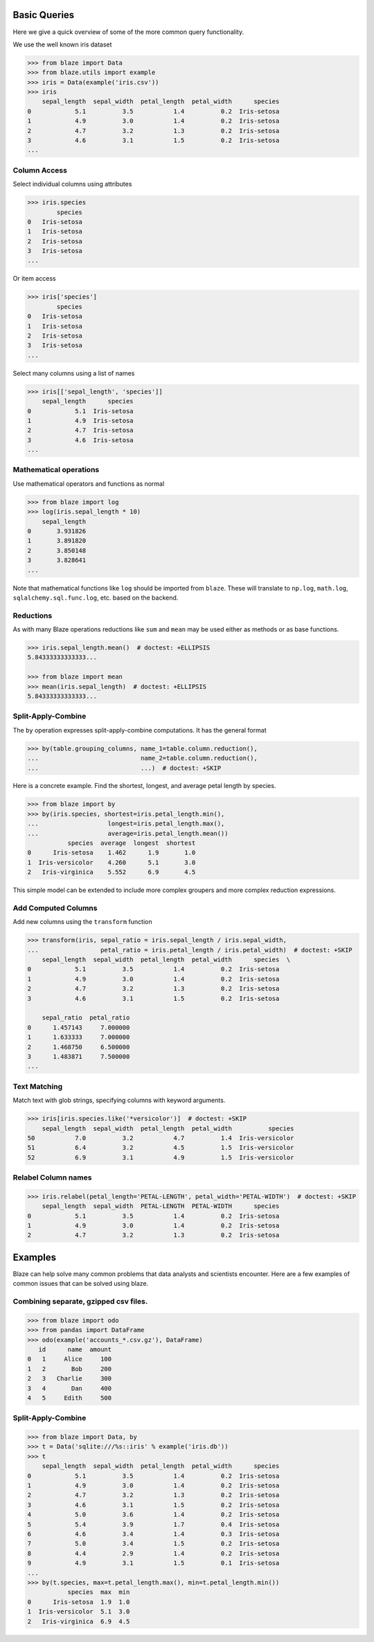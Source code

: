 =============
Basic Queries
=============

Here we give a quick overview of some of the more common query functionality.

We use the well known iris dataset

.. code-block:: python

   >>> from blaze import Data
   >>> from blaze.utils import example
   >>> iris = Data(example('iris.csv'))
   >>> iris
       sepal_length  sepal_width  petal_length  petal_width      species
   0            5.1          3.5           1.4          0.2  Iris-setosa
   1            4.9          3.0           1.4          0.2  Iris-setosa
   2            4.7          3.2           1.3          0.2  Iris-setosa
   3            4.6          3.1           1.5          0.2  Iris-setosa
   ...


Column Access
-------------

Select individual columns using attributes

.. code-block:: python

   >>> iris.species
           species
   0   Iris-setosa
   1   Iris-setosa
   2   Iris-setosa
   3   Iris-setosa
   ...

Or item access

.. code-block:: python

   >>> iris['species']
           species
   0   Iris-setosa
   1   Iris-setosa
   2   Iris-setosa
   3   Iris-setosa
   ...

Select many columns using a list of names

.. code-block:: python

   >>> iris[['sepal_length', 'species']]
       sepal_length      species
   0            5.1  Iris-setosa
   1            4.9  Iris-setosa
   2            4.7  Iris-setosa
   3            4.6  Iris-setosa
   ...


Mathematical operations
-----------------------

Use mathematical operators and functions as normal

.. code-block:: python

   >>> from blaze import log
   >>> log(iris.sepal_length * 10)
       sepal_length
   0       3.931826
   1       3.891820
   2       3.850148
   3       3.828641
   ...


Note that mathematical functions like ``log`` should be imported from ``blaze``.
These will translate to ``np.log``, ``math.log``, ``sqlalchemy.sql.func.log``,
etc. based on the backend.


Reductions
----------

As with many Blaze operations reductions like ``sum`` and ``mean`` may be used
either as methods or as base functions.

.. code-block:: python

   >>> iris.sepal_length.mean()  # doctest: +ELLIPSIS
   5.84333333333333...

   >>> from blaze import mean
   >>> mean(iris.sepal_length)  # doctest: +ELLIPSIS
   5.84333333333333...


Split-Apply-Combine
-------------------

The ``by`` operation expresses split-apply-combine computations.  It has the
general format

.. code-block:: python

   >>> by(table.grouping_columns, name_1=table.column.reduction(),
   ...                            name_2=table.column.reduction(),
   ...                            ...)  # doctest: +SKIP

Here is a concrete example.  Find the shortest, longest, and average petal
length by species.

.. code-block:: python

   >>> from blaze import by
   >>> by(iris.species, shortest=iris.petal_length.min(),
   ...                   longest=iris.petal_length.max(),
   ...                   average=iris.petal_length.mean())
              species  average  longest  shortest
   0      Iris-setosa    1.462      1.9       1.0
   1  Iris-versicolor    4.260      5.1       3.0
   2   Iris-virginica    5.552      6.9       4.5

This simple model can be extended to include more complex groupers and more
complex reduction expressions.


Add Computed Columns
--------------------

Add new columns using the ``transform`` function

.. code-block:: python

   >>> transform(iris, sepal_ratio = iris.sepal_length / iris.sepal_width,
   ...                 petal_ratio = iris.petal_length / iris.petal_width)  # doctest: +SKIP
       sepal_length  sepal_width  petal_length  petal_width      species  \
   0            5.1          3.5           1.4          0.2  Iris-setosa
   1            4.9          3.0           1.4          0.2  Iris-setosa
   2            4.7          3.2           1.3          0.2  Iris-setosa
   3            4.6          3.1           1.5          0.2  Iris-setosa

       sepal_ratio  petal_ratio
   0      1.457143     7.000000
   1      1.633333     7.000000
   2      1.468750     6.500000
   3      1.483871     7.500000
   ...


Text Matching
-------------

Match text with glob strings, specifying columns with keyword arguments.

.. code-block:: python

   >>> iris[iris.species.like('*versicolor')]  # doctest: +SKIP
       sepal_length  sepal_width  petal_length  petal_width          species
   50           7.0          3.2           4.7          1.4  Iris-versicolor
   51           6.4          3.2           4.5          1.5  Iris-versicolor
   52           6.9          3.1           4.9          1.5  Iris-versicolor


Relabel Column names
--------------------

.. code-block:: python

   >>> iris.relabel(petal_length='PETAL-LENGTH', petal_width='PETAL-WIDTH')  # doctest: +SKIP
       sepal_length  sepal_width  PETAL-LENGTH  PETAL-WIDTH      species
   0            5.1          3.5           1.4          0.2  Iris-setosa
   1            4.9          3.0           1.4          0.2  Iris-setosa
   2            4.7          3.2           1.3          0.2  Iris-setosa

========
Examples
========

Blaze can help solve many common problems that data analysts and scientists encounter. Here are a few examples of common issues that can be solved using  blaze.

Combining separate, gzipped csv files.
--------------------------------------

.. code-block:: python

   >>> from blaze import odo
   >>> from pandas import DataFrame
   >>> odo(example('accounts_*.csv.gz'), DataFrame)
      id      name  amount
   0   1     Alice     100
   1   2       Bob     200
   2   3   Charlie     300
   3   4       Dan     400
   4   5     Edith     500


Split-Apply-Combine
-------------------

.. code-block:: python

   >>> from blaze import Data, by
   >>> t = Data('sqlite:///%s::iris' % example('iris.db'))
   >>> t
       sepal_length  sepal_width  petal_length  petal_width      species
   0            5.1          3.5           1.4          0.2  Iris-setosa
   1            4.9          3.0           1.4          0.2  Iris-setosa
   2            4.7          3.2           1.3          0.2  Iris-setosa
   3            4.6          3.1           1.5          0.2  Iris-setosa
   4            5.0          3.6           1.4          0.2  Iris-setosa
   5            5.4          3.9           1.7          0.4  Iris-setosa
   6            4.6          3.4           1.4          0.3  Iris-setosa
   7            5.0          3.4           1.5          0.2  Iris-setosa
   8            4.4          2.9           1.4          0.2  Iris-setosa
   9            4.9          3.1           1.5          0.1  Iris-setosa
   ...
   >>> by(t.species, max=t.petal_length.max(), min=t.petal_length.min())
              species  max  min
   0      Iris-setosa  1.9  1.0
   1  Iris-versicolor  5.1  3.0
   2   Iris-virginica  6.9  4.5
